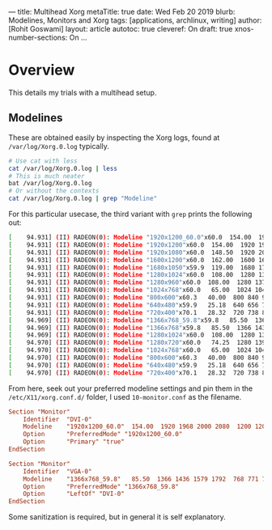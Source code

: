 ---
title: Multihead Xorg
metaTitle: true
date: Wed Feb 20 2019
blurb: Modelines, Monitors and Xorg
tags: [applications, archlinux, writing]
author: [Rohit Goswami]
layout: article
autotoc: true
cleveref: On
draft: true
xnos-number-sections: On
...

* Overview
This details my trials with a multihead setup.

** Modelines
These are obtained easily by inspecting the Xorg logs, found at
~/var/log/Xorg.0.log~ typically.
#+BEGIN_SRC bash
# Use cat with less
cat /var/log/Xorg.0.log | less
# This is much neater
bat /var/log/Xorg.0.log
# Or without the contexts
cat /var/log/Xorg.0.log | grep "Modeline"
#+END_SRC
For this particular usecase, the third variant with ~grep~ prints the following
out:
#+BEGIN_SRC bash
[    94.931] (II) RADEON(0): Modeline "1920x1200_60.0"x60.0  154.00  1920 1968 2000 2080  1200 1203 1209 1235 +hsync -vsync (74.0 kHz UP)
[    94.931] (II) RADEON(0): Modeline "1920x1200"x60.0  154.00  1920 1968 2000 2080  1200 1203 1209 1235 +hsync -vsync (74.0 kHz eP)
[    94.931] (II) RADEON(0): Modeline "1920x1080"x60.0  148.50  1920 2008 2052 2200  1080 1084 1089 1125 -hsync -vsync (67.5 kHz e)
[    94.931] (II) RADEON(0): Modeline "1600x1200"x60.0  162.00  1600 1664 1856 2160  1200 1201 1204 1250 +hsync +vsync (75.0 kHz e)
[    94.931] (II) RADEON(0): Modeline "1680x1050"x59.9  119.00  1680 1728 1760 1840  1050 1053 1059 1080 +hsync -vsync (64.7 kHz e)
[    94.931] (II) RADEON(0): Modeline "1280x1024"x60.0  108.00  1280 1328 1440 1688  1024 1025 1028 1066 +hsync +vsync (64.0 kHz e)
[    94.931] (II) RADEON(0): Modeline "1280x960"x60.0  108.00  1280 1376 1488 1800  960 961 964 1000 +hsync +vsync (60.0 kHz e)
[    94.931] (II) RADEON(0): Modeline "1024x768"x60.0   65.00  1024 1048 1184 1344  768 771 777 806 -hsync -vsync (48.4 kHz e)
[    94.931] (II) RADEON(0): Modeline "800x600"x60.3   40.00  800 840 968 1056  600 601 605 628 +hsync +vsync (37.9 kHz e)
[    94.931] (II) RADEON(0): Modeline "640x480"x59.9   25.18  640 656 752 800  480 490 492 525 -hsync -vsync (31.5 kHz e)
[    94.931] (II) RADEON(0): Modeline "720x400"x70.1   28.32  720 738 846 900  400 412 414 449 -hsync +vsync (31.5 kHz e)
[    94.969] (II) RADEON(0): Modeline "1366x768_59.8"x59.8   85.50  1366 1436 1579 1792  768 771 774 798 +hsync +vsync (47.7 kHz UP)
[    94.969] (II) RADEON(0): Modeline "1366x768"x59.8   85.50  1366 1436 1579 1792  768 771 774 798 +hsync +vsync (47.7 kHz eP)
[    94.969] (II) RADEON(0): Modeline "1280x1024"x60.0  108.00  1280 1328 1440 1688  1024 1025 1028 1066 +hsync +vsync (64.0 kHz e)
[    94.970] (II) RADEON(0): Modeline "1280x720"x60.0   74.25  1280 1390 1430 1650  720 725 730 750 +hsync +vsync (45.0 kHz e)
[    94.970] (II) RADEON(0): Modeline "1024x768"x60.0   65.00  1024 1048 1184 1344  768 771 777 806 -hsync -vsync (48.4 kHz e)
[    94.970] (II) RADEON(0): Modeline "800x600"x60.3   40.00  800 840 968 1056  600 601 605 628 +hsync +vsync (37.9 kHz e)
[    94.970] (II) RADEON(0): Modeline "640x480"x59.9   25.18  640 656 752 800  480 490 492 525 -hsync -vsync (31.5 kHz e)
[    94.970] (II) RADEON(0): Modeline "720x400"x70.1   28.32  720 738 846 900  400 412 414 449 -hsync +vsync (31.5 kHz e)
#+END_SRC
From here, seek out your preferred modeline settings and pin them in the
~/etc/X11/xorg.conf.d/~ folder, I used ~10-monitor.conf~ as the filename.
#+BEGIN_SRC conf
Section "Monitor"
    Identifier  "DVI-0"
    Modeline    "1920x1200_60.0"  154.00  1920 1968 2000 2080  1200 1203 1209 1235 +hsync -vsync
    Option      "PreferredMode" "1920x1200_60.0"
    Option      "Primary" "true"
EndSection

Section "Monitor"
    Identifier  "VGA-0"
    Modeline    "1366x768_59.8"   85.50  1366 1436 1579 1792  768 771 774 798 +hsync +vsync
    Option      "PreferredMode" "1366x768_59.8"
    Option      "LeftOf" "DVI-0"
EndSection
#+END_SRC
Some sanitization is required, but in general it is self explanatory.

